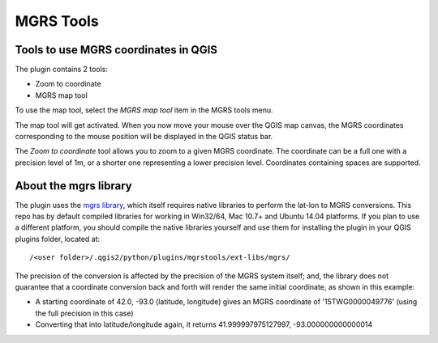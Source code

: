 .. (c) 2016 Boundless, http://boundlessgeo.com
   This code is licensed under the GPL 2.0 license.

MGRS Tools
=====================

Tools to use MGRS coordinates in QGIS
-------------------------------------

The plugin contains 2 tools:

- Zoom to coordinate
- MGRS map tool

To use the map tool, select the *MGRS map tool* item in the MGRS tools menu. 

The map tool will get activated. When you now move your mouse over the QGIS map canvas, the MGRS coordinates corresponding to the mouse position will be displayed in the QGIS status bar.

.. image:: docs/source/img/statusbar.png

The *Zoom to coordinate* tool allows you to zoom to a given MGRS coordinate. The coordinate can be a full one with a precision level of 1m, or a shorter one representing a lower precision level. Coordinates containing spaces are supported.

.. image:: docs/source/img/zoomto.png

About the mgrs library
----------------------

The plugin uses the `mgrs library <https://github.com/hobu/mgrs>`_, which itself requires native libraries to perform the lat-lon to MGRS conversions. This repo has by default compiled libraries for working in Win32/64, Mac 10.7+ and Ubuntu 14.04 platforms. If you plan to use a different platform, you should compile the native libraries yourself and use them for installing the plugin in your QGIS plugins folder, located at::

/<user folder>/.qgis2/python/plugins/mgrstools/ext-libs/mgrs/

The precision of the conversion is affected by the precision of the MGRS system itself; and, the library does not guarantee that a coordinate conversion back and forth will render the same initial coordinate, as shown in this example:

* A starting coordinate of 42.0, -93.0 (latitude, longitude) gives an MGRS coordinate of '15TWG0000049776' (using the full precision in this case)
* Converting that into latitude/longitude again, it returns 41.999997975127997, -93.000000000000014

